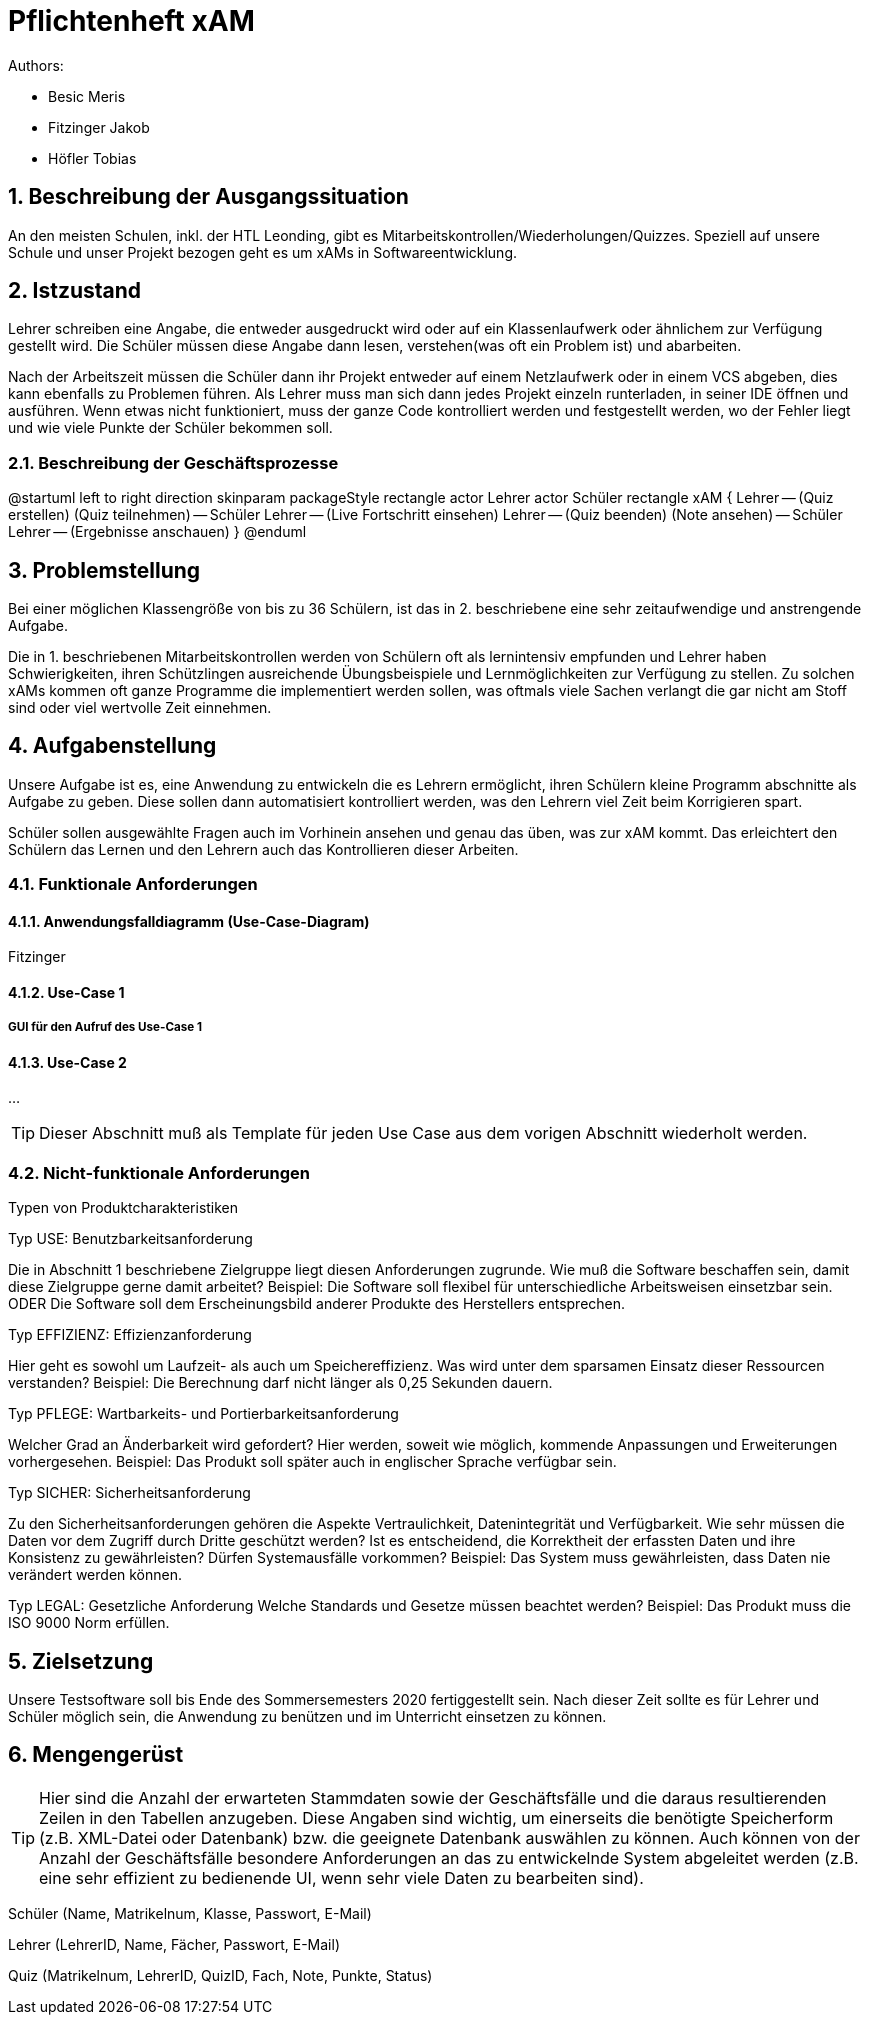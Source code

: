 = Pflichtenheft xAM
// Metadata

// Settings
:source-highlighter: coderay
:icons: font
:sectnums:    // Nummerierung der Überschriften / section numbering
// Refs:
:imagesdir: images
:sourcedir-code: src/main/java/at/htl/jdbcprimer
:sourcedir-test: src/test/java/at/htl/jdbcprimer
:toc:


Authors:

* Besic Meris
* Fitzinger Jakob
* Höfler Tobias

++++
<link rel="stylesheet"  href="http://cdnjs.cloudflare.com/ajax/libs/font-awesome/4.7.0/css/font-awesome.min.css">
++++


== Beschreibung der Ausgangssituation

An den meisten Schulen, inkl. der HTL Leonding, gibt es Mitarbeitskontrollen/Wiederholungen/Quizzes.
Speziell auf unsere Schule und unser Projekt bezogen geht es um xAMs
in Softwareentwicklung.

== Istzustand

Lehrer schreiben eine Angabe, die entweder ausgedruckt wird oder auf ein Klassenlaufwerk
oder ähnlichem zur Verfügung gestellt wird. Die Schüler müssen diese Angabe
dann lesen, verstehen(was oft ein Problem ist) und abarbeiten.

Nach der Arbeitszeit müssen die Schüler dann ihr Projekt entweder auf einem
Netzlaufwerk oder in einem VCS abgeben, dies kann ebenfalls zu Problemen führen.
Als Lehrer muss man sich dann jedes Projekt einzeln runterladen, in seiner IDE
öffnen und ausführen. Wenn etwas nicht funktioniert, muss der ganze Code
kontrolliert werden und festgestellt werden, wo der Fehler liegt und wie
viele Punkte der Schüler bekommen soll.

=== Beschreibung der Geschäftsprozesse

[plantuml, png, diagram]
--
@startuml
left to right direction
skinparam packageStyle rectangle
actor Lehrer
actor Schüler
rectangle xAM {
Lehrer -- (Quiz erstellen)
(Quiz teilnehmen) -- Schüler
Lehrer -- (Live Fortschritt einsehen)
Lehrer -- (Quiz beenden)
(Note ansehen) -- Schüler
Lehrer -- (Ergebnisse anschauen)
}
@enduml
--

== Problemstellung

Bei einer möglichen Klassengröße
von bis zu 36 Schülern, ist das in 2. beschriebene eine sehr zeitaufwendige und anstrengende
Aufgabe.

Die in 1. beschriebenen Mitarbeitskontrollen werden von Schülern oft als lernintensiv empfunden
und Lehrer haben Schwierigkeiten, ihren Schützlingen ausreichende Übungsbeispiele
und Lernmöglichkeiten zur Verfügung zu stellen. Zu solchen xAMs kommen oft
ganze Programme die implementiert werden sollen, was oftmals viele Sachen verlangt
die gar nicht am Stoff sind oder viel wertvolle Zeit einnehmen.

== Aufgabenstellung

Unsere Aufgabe ist es, eine Anwendung zu entwickeln die es Lehrern ermöglicht,
ihren Schülern kleine Programm abschnitte als Aufgabe zu geben. Diese sollen
dann automatisiert kontrolliert werden, was den Lehrern viel Zeit beim
Korrigieren spart.

Schüler sollen ausgewählte Fragen auch im Vorhinein ansehen und genau das üben,
was zur xAM kommt. Das erleichtert den Schülern das Lernen und den Lehrern
auch das Kontrollieren dieser Arbeiten.


=== Funktionale Anforderungen

==== Anwendungsfalldiagramm (Use-Case-Diagram)

Fitzinger

==== Use-Case 1


===== GUI für den Aufruf des Use-Case 1

==== Use-Case 2

...

TIP: Dieser Abschnitt muß als Template für jeden Use Case aus dem vorigen Abschnitt wiederholt werden.

=== Nicht-funktionale Anforderungen

Typen von Produktcharakteristiken

Typ USE: 		Benutzbarkeitsanforderung

Die in Abschnitt 1 beschriebene Zielgruppe liegt diesen Anforderungen zugrunde. Wie muß die Software beschaffen sein, damit diese Zielgruppe gerne damit arbeitet?
Beispiel: Die Software soll flexibel für unterschiedliche Arbeitsweisen einsetzbar sein.
ODER
Die Software soll dem Erscheinungsbild anderer Produkte des Herstellers
entsprechen.

Typ EFFIZIENZ: 	Effizienzanforderung

Hier geht es sowohl um Laufzeit- als auch um Speichereffizienz. Was wird unter dem sparsamen Einsatz dieser Ressourcen verstanden?
Beispiel: Die Berechnung darf nicht länger als 0,25 Sekunden dauern.

Typ PFLEGE:	Wartbarkeits- und Portierbarkeitsanforderung

Welcher Grad an Änderbarkeit wird gefordert? Hier werden, soweit wie möglich, kommende Anpassungen und Erweiterungen vorhergesehen.
Beispiel: Das Produkt soll später auch in englischer Sprache verfügbar sein.

Typ SICHER:	Sicherheitsanforderung

Zu den Sicherheitsanforderungen gehören die Aspekte Vertraulichkeit, Datenintegrität und Verfügbarkeit. Wie sehr müssen die Daten vor dem Zugriff durch Dritte geschützt werden? Ist es entscheidend, die Korrektheit der erfassten Daten und ihre Konsistenz zu gewährleisten? Dürfen Systemausfälle vorkommen?
Beispiel: Das System muss gewährleisten, dass Daten nie verändert werden können.

Typ LEGAL:		Gesetzliche Anforderung
Welche Standards und Gesetze müssen beachtet werden?
Beispiel: Das Produkt muss die ISO 9000 Norm erfüllen.

== Zielsetzung

Unsere Testsoftware soll bis Ende des Sommersemesters 2020 fertiggestellt sein. Nach dieser Zeit
sollte es für Lehrer und Schüler möglich sein, die Anwendung zu benützen und im Unterricht
einsetzen zu können.

== Mengengerüst
TIP: Hier sind die Anzahl der erwarteten Stammdaten sowie der Geschäftsfälle und die daraus resultierenden Zeilen in den Tabellen anzugeben. Diese Angaben sind wichtig, um einerseits die benötigte Speicherform (z.B. XML-Datei oder Datenbank) bzw. die geeignete Datenbank auswählen zu können. Auch können von der Anzahl der Geschäftsfälle besondere Anforderungen an das zu entwickelnde System abgeleitet werden (z.B. eine sehr effizient zu bedienende UI, wenn sehr viele Daten zu bearbeiten sind).

Schüler (Name, Matrikelnum, Klasse, Passwort, E-Mail)

Lehrer (LehrerID, Name, Fächer, Passwort, E-Mail)

Quiz (Matrikelnum, LehrerID, QuizID, Fach, Note, Punkte, Status)

